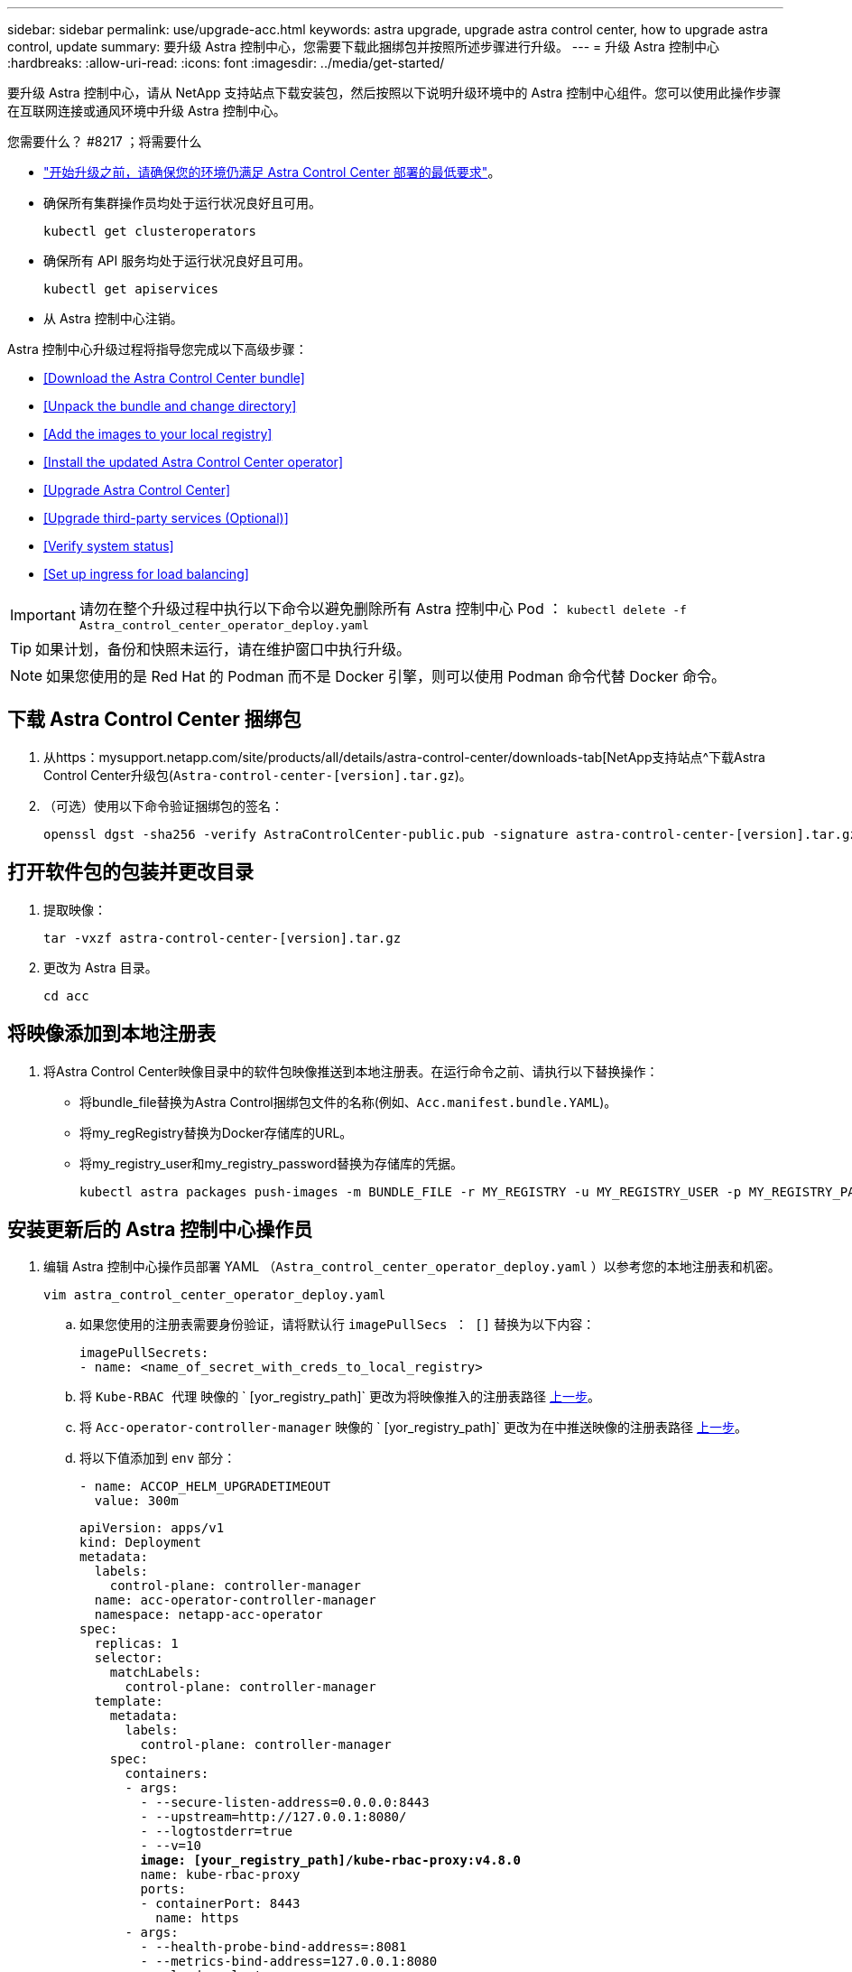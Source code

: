 ---
sidebar: sidebar 
permalink: use/upgrade-acc.html 
keywords: astra upgrade, upgrade astra control center, how to upgrade astra control, update 
summary: 要升级 Astra 控制中心，您需要下载此捆绑包并按照所述步骤进行升级。 
---
= 升级 Astra 控制中心
:hardbreaks:
:allow-uri-read: 
:icons: font
:imagesdir: ../media/get-started/


要升级 Astra 控制中心，请从 NetApp 支持站点下载安装包，然后按照以下说明升级环境中的 Astra 控制中心组件。您可以使用此操作步骤在互联网连接或通风环境中升级 Astra 控制中心。

.您需要什么？ #8217 ；将需要什么
* link:../get-started/requirements.html["开始升级之前，请确保您的环境仍满足 Astra Control Center 部署的最低要求"]。
* 确保所有集群操作员均处于运行状况良好且可用。
+
[listing]
----
kubectl get clusteroperators
----
* 确保所有 API 服务均处于运行状况良好且可用。
+
[listing]
----
kubectl get apiservices
----
* 从 Astra 控制中心注销。


Astra 控制中心升级过程将指导您完成以下高级步骤：

* <<Download the Astra Control Center bundle>>
* <<Unpack the bundle and change directory>>
* <<Add the images to your local registry>>
* <<Install the updated Astra Control Center operator>>
* <<Upgrade Astra Control Center>>
* <<Upgrade third-party services (Optional)>>
* <<Verify system status>>
* <<Set up ingress for load balancing>>



IMPORTANT: 请勿在整个升级过程中执行以下命令以避免删除所有 Astra 控制中心 Pod ： `kubectl delete -f Astra_control_center_operator_deploy.yaml`


TIP: 如果计划，备份和快照未运行，请在维护窗口中执行升级。


NOTE: 如果您使用的是 Red Hat 的 Podman 而不是 Docker 引擎，则可以使用 Podman 命令代替 Docker 命令。



== 下载 Astra Control Center 捆绑包

. 从https：mysupport.netapp.com/site/products/all/details/astra-control-center/downloads-tab[NetApp支持站点^下载Astra Control Center升级包(`Astra-control-center-[version].tar.gz`)。
. （可选）使用以下命令验证捆绑包的签名：
+
[listing]
----
openssl dgst -sha256 -verify AstraControlCenter-public.pub -signature astra-control-center-[version].tar.gz.sig astra-control-center-[version].tar.gz
----




== 打开软件包的包装并更改目录

. 提取映像：
+
[listing]
----
tar -vxzf astra-control-center-[version].tar.gz
----
. 更改为 Astra 目录。
+
[listing]
----
cd acc
----




== 将映像添加到本地注册表

. 将Astra Control Center映像目录中的软件包映像推送到本地注册表。在运行命令之前、请执行以下替换操作：
+
** 将bundle_file替换为Astra Control捆绑包文件的名称(例如、`Acc.manifest.bundle.YAML`)。
** 将my_regRegistry替换为Docker存储库的URL。
** 将my_registry_user和my_registry_password替换为存储库的凭据。
+
[listing]
----
kubectl astra packages push-images -m BUNDLE_FILE -r MY_REGISTRY -u MY_REGISTRY_USER -p MY_REGISTRY_PASSWORD
----






== 安装更新后的 Astra 控制中心操作员

. 编辑 Astra 控制中心操作员部署 YAML （`Astra_control_center_operator_deploy.yaml` ）以参考您的本地注册表和机密。
+
[listing]
----
vim astra_control_center_operator_deploy.yaml
----
+
.. 如果您使用的注册表需要身份验证，请将默认行 `imagePullSecs ： []` 替换为以下内容：
+
[listing]
----
imagePullSecrets:
- name: <name_of_secret_with_creds_to_local_registry>
----
.. 将 `Kube-RBAC 代理` 映像的 ` [yor_registry_path]` 更改为将映像推入的注册表路径 <<substep_image_local_registry_push,上一步>>。
.. 将 `Acc-operator-controller-manager` 映像的 ` [yor_registry_path]` 更改为在中推送映像的注册表路径 <<substep_image_local_registry_push,上一步>>。
.. 将以下值添加到 `env` 部分：
+
[listing]
----
- name: ACCOP_HELM_UPGRADETIMEOUT
  value: 300m
----
+
[listing, subs="+quotes"]
----
apiVersion: apps/v1
kind: Deployment
metadata:
  labels:
    control-plane: controller-manager
  name: acc-operator-controller-manager
  namespace: netapp-acc-operator
spec:
  replicas: 1
  selector:
    matchLabels:
      control-plane: controller-manager
  template:
    metadata:
      labels:
        control-plane: controller-manager
    spec:
      containers:
      - args:
        - --secure-listen-address=0.0.0.0:8443
        - --upstream=http://127.0.0.1:8080/
        - --logtostderr=true
        - --v=10
        *image: [your_registry_path]/kube-rbac-proxy:v4.8.0*
        name: kube-rbac-proxy
        ports:
        - containerPort: 8443
          name: https
      - args:
        - --health-probe-bind-address=:8081
        - --metrics-bind-address=127.0.0.1:8080
        - --leader-elect
        command:
        - /manager
        env:
        - name: ACCOP_LOG_LEVEL
          value: "2"
        *- name: ACCOP_HELM_UPGRADETIMEOUT*
          *value: 300m*
        *image: [your_registry_path]/acc-operator:[version x.y.z]*
        imagePullPolicy: IfNotPresent
      *imagePullSecrets: []*
----


. 安装更新后的 Astra 控制中心操作员：
+
[listing]
----
kubectl apply -f astra_control_center_operator_deploy.yaml
----
+
响应示例：

+
[listing]
----
namespace/netapp-acc-operator unchanged
customresourcedefinition.apiextensions.k8s.io/astracontrolcenters.astra.netapp.io configured
role.rbac.authorization.k8s.io/acc-operator-leader-election-role unchanged
clusterrole.rbac.authorization.k8s.io/acc-operator-manager-role configured
clusterrole.rbac.authorization.k8s.io/acc-operator-metrics-reader unchanged
clusterrole.rbac.authorization.k8s.io/acc-operator-proxy-role unchanged
rolebinding.rbac.authorization.k8s.io/acc-operator-leader-election-rolebinding unchanged
clusterrolebinding.rbac.authorization.k8s.io/acc-operator-manager-rolebinding configured
clusterrolebinding.rbac.authorization.k8s.io/acc-operator-proxy-rolebinding unchanged
configmap/acc-operator-manager-config unchanged
service/acc-operator-controller-manager-metrics-service unchanged
deployment.apps/acc-operator-controller-manager configured
----




== 升级 Astra 控制中心

. 编辑 Astra 控制中心自定义资源（ CR ）（`Astra_control_center_min.yaml` ），并将 Astra 版本（`AstraVersion` Insidem of `SPec` ）编号更改为最新：
+
[listing]
----
kubectl edit acc -n [netapp-acc or custom namespace]
----
+

NOTE: 注册表路径必须与中推送映像的注册表路径匹配 <<substep_image_local_registry_push,上一步>>。

. 在 Astra 控制中心 CR 的 `SPec` 内的 `addtionalValues` 中添加以下行：
+
[listing]
----
additionalValues:
    nautilus:
      startupProbe:
        periodSeconds: 30
        failureThreshold: 600
----
. 执行以下操作之一：
+
.. 如果您没有自己的 InvorsController 或入口，并且一直使用带有其 Traefik 网关的 Astra 控制中心作为负载平衡器类型的服务，并且希望继续进行此设置，请指定另一个字段 `ingressType` （如果尚未显示）并将其设置为 `AccTraefik` 。
+
[listing]
----
ingressType: AccTraefik
----
.. 如果您要切换到默认的 Astra 控制中心通用传入部署，请提供您自己的内部控制器 / 传入设置（采用 TLS 终止等），打开通往 Astra 控制中心的路由，并将 `ingressType` 设置为 `Generic` 。
+
[listing]
----
ingressType: Generic
----
+

TIP: 如果省略此字段，则此过程将成为通用部署。如果您不希望使用通用部署，请务必添加此字段。



. （可选）验证 Pod 是否终止并重新可用：
+
[listing]
----
watch kubectl get po -n [netapp-acc or custom namespace]
----
. 等待 Astra 状态条件指示升级已完成且准备就绪：
+
[listing]
----
kubectl get -o yaml -n [netapp-acc or custom namespace] astracontrolcenters.astra.netapp.io astra
----
+
响应：

+
[listing]
----
conditions:
  - lastTransitionTime: "2021-10-25T18:49:26Z"
    message: Astra is deployed
    reason: Complete
    status: "True"
    type: Ready
  - lastTransitionTime: "2021-10-25T18:49:26Z"
    message: Upgrading succeeded.
    reason: Complete
    status: "False"
    type: Upgrading
----
. 重新登录并验证所有受管集群和应用程序是否仍然存在并受到保护。
. 如果操作员未更新证书管理器，请接下来升级第三方服务。




== 升级第三方服务（可选）

在先前的升级步骤中，不会升级第三方服务 Traefik 和 Cert-manager 。您可以选择使用此处所述的操作步骤对其进行升级，也可以在系统需要时保留现有服务版本。

* * 任务期限 * ：默认情况下， Astra 控制中心负责管理任务期限部署的生命周期。如果将 `externalTraefik` 设置为 `false` （默认），则表示系统中不存在外部 Traefik ，并且 Astra 控制中心正在安装和管理 Traefik 。在这种情况下， `externalTraefik` 设置为 `false` 。
+
另一方面，如果您有自己的 Traefik 部署，请将 `externalTraefik` 设置为 `true` 。在这种情况下，您将保持部署状态，并且 Astra 控制中心不会升级 CRD ，除非 `shouldUpgrade` 设置为 `true` 。

* * 证书管理器 * ：默认情况下， Astra 控制中心会安装证书管理器（和 CRD ），除非您将 `externalCertManager` 设置为 `true` 。将 `shoulldUpgrade` 设置为 `true` 让 Astra Control Center 升级 CRD 。


如果满足以下任一条件，则升级 Traefik ：

* externalTraefik：false
* externalTraefik ： true ， shouldUpgrade ： true 。


.步骤
. 编辑 `Acc` CR ：
+
[listing]
----
kubectl edit acc -n [netapp-acc or custom namespace]
----
. 根据需要将 `externalTraefik` 字段和 `shouldUpgrade` 字段更改为 `true` 或 `false` 。
+
[listing]
----
crds:
    externalTraefik: false
    externalCertManager: false
    shouldUpgrade: false
----




== 验证系统状态

. 登录到 Astra 控制中心。
. 验证所有受管集群和应用程序是否仍存在并受到保护。




== 设置传入以进行负载平衡

您可以设置 Kubernetes 入口对象，用于管理对服务的外部访问，例如集群中的负载平衡。

* 默认升级使用通用传入部署。在这种情况下，您还需要设置入口控制器或入口资源。
* 如果您不需要入口控制器，但希望保留现有控制器，请将 `ingressType` 设置为 `AccTraefik` 。



NOTE: 有关 "loadbalancer" 服务类型和入口的其他详细信息，请参见 link:../get-started/requirements.html["要求"]。

根据您使用的入口控制器类型，步骤会有所不同：

* nginx 入口控制器
* OpenShift 入口控制器


.您需要什么？ #8217 ；将需要什么
* 在 CR 规范中，
+
** 如果存在 `crd.externalTraefik` ，则应将其设置为 `false` 或
** 如果 `crd.externalTraefik` 为 `true` ，则 `crd.shouldUpgrade` 也应为 `true` 。


* 所需 https://kubernetes.io/docs/concepts/services-networking/ingress-controllers["入口控制器"] 应已部署。
* 。 https://kubernetes.io/docs/concepts/services-networking/ingress/#ingress-class["入口类"] 应已创建与入口控制器对应的。
* 您使用的是介于 v1.19 和 v1.21 之间的 Kubernetes 版本，包括 v1.19 和 v1.21 。


.nginx 入口控制器的步骤
. 使用现有密钥 `secure-testing-cert` 或创建类型的密钥 http://kubernetes.io/tls["`Kubernetes 。 IO/TLS`"] 用于 `NetApp-Accc` （或自定义命名）命名空间中的 TLS 专用密钥和证书，如中所述 https://kubernetes.io/docs/concepts/configuration/secret/#tls-secrets["TLS 密钥"]。
. 在 `NetApp-Accc` （或自定义命名）命名空间中为已弃用或新模式部署入站资源：
+
.. 对于已弃用的模式，请遵循以下示例：
+
[listing]
----
apiVersion: extensions/v1beta1
kind: Ingress
metadata:
  name: ingress-acc
  namespace: [netapp-acc or custom namespace]
  annotations:
    kubernetes.io/ingress.class: nginx
spec:
  tls:
  - hosts:
    - <ACC address>
    secretName: [tls secret name]
  rules:
  - host: [ACC address]
    http:
      paths:
      - backend:
        serviceName: traefik
        servicePort: 80
        pathType: ImplementationSpecific
----
.. 对于新模式，请遵循以下示例：


+
[listing]
----
apiVersion: networking.k8s.io/v1
kind: Ingress
metadata:
  name: netapp-acc-ingress
  namespace: [netapp-acc or custom namespace]
spec:
  ingressClassName: [class name for nginx controller]
  tls:
  - hosts:
    - <ACC address>
    secretName: [tls secret name]
  rules:
  - host: <ACC address>
    http:
      paths:
        - path:
          backend:
            service:
              name: traefik
              port:
                number: 80
          pathType: ImplementationSpecific
----


.OpenShift 入口控制器的步骤
. 获取证书并获取密钥，证书和 CA 文件，以供 OpenShift 路由使用。
. 创建 OpenShift 路由：
+
[listing]
----
oc create route edge --service=traefik
--port=web -n [netapp-acc or custom namespace]
--insecure-policy=Redirect --hostname=<ACC address>
--cert=cert.pem --key=key.pem
----




=== 验证入口设置

您可以先验证入口设置，然后再继续操作。

. 确保已将负载平衡器中的 Traefik 更改为 `clusterIP` ：
+
[listing]
----
kubectl get service traefik -n [netapp-acc or custom namespace]
----
. 验证 Traefik 中的路由：
+
[listing]
----
Kubectl get ingressroute ingressroutetls -n [netapp-acc or custom namespace]
-o yaml | grep "Host("
----
+

NOTE: 结果应为空。


